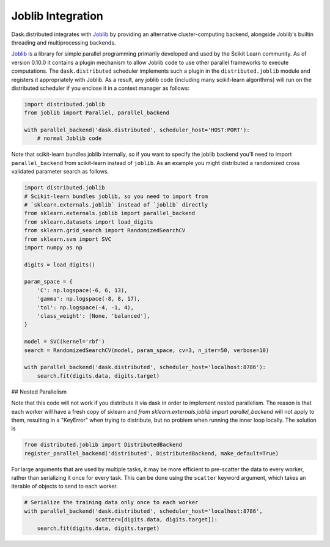 Joblib Integration
==================

Dask.distributed integrates with Joblib_ by providing an alternative
cluster-computing backend, alongside Joblib's builtin threading and
multiprocessing backends.

Joblib_ is a library for simple parallel programming primarily developed and
used by the Scikit Learn community.  As of version 0.10.0 it contains a plugin
mechanism to allow Joblib code to use other parallel frameworks to execute
computations.  The ``dask.distributed`` scheduler implements such a plugin in
the ``distributed.joblib`` module and registers it appropriately with Joblib.
As a result, any joblib code (including many scikit-learn algorithms) will run
on the distributed scheduler if you enclose it in a context manager as follows:

.. code-block:: python

   import distributed.joblib
   from joblib import Parallel, parallel_backend

   with parallel_backend('dask.distributed', scheduler_host='HOST:PORT'):
       # normal Joblib code

Note that scikit-learn bundles joblib internally, so if you want to specify the
joblib backend you'll need to import ``parallel_backend`` from scikit-learn
instead of ``joblib``. As an example you might distributed a randomized cross
validated parameter search as follows.

.. code-block:: python

   import distributed.joblib
   # Scikit-learn bundles joblib, so you need to import from
   # `sklearn.externals.joblib` instead of `joblib` directly
   from sklearn.externals.joblib import parallel_backend
   from sklearn.datasets import load_digits
   from sklearn.grid_search import RandomizedSearchCV
   from sklearn.svm import SVC
   import numpy as np

   digits = load_digits()

   param_space = {
       'C': np.logspace(-6, 6, 13),
       'gamma': np.logspace(-8, 8, 17),
       'tol': np.logspace(-4, -1, 4),
       'class_weight': [None, 'balanced'],
   }

   model = SVC(kernel='rbf')
   search = RandomizedSearchCV(model, param_space, cv=3, n_iter=50, verbose=10)

   with parallel_backend('dask.distributed', scheduler_host='localhost:8786'):
       search.fit(digits.data, digits.target)

## Nested Parallelism

Note that this code will not work if you distribute it via dask in order to implement nested parallelism. The reason is that each worker will have a fresh copy of sklearn and `from sklearn.externals.joblib import parallel_backend` will not apply to them, resulting in a "KeyError" when trying to distribute, but no problem when running the inner loop locally. The solution is 

.. code-block:: python

    from distributed.joblib import DistributedBackend 
    register_parallel_backend('distributed', DistributedBackend, make_default=True)
    

For large arguments that are used by multiple tasks, it may be more efficient
to pre-scatter the data to every worker, rather than serializing it once for
every task. This can be done using the ``scatter`` keyword argument, which
takes an iterable of objects to send to each worker.

.. code-block:: python

   # Serialize the training data only once to each worker
   with parallel_backend('dask.distributed', scheduler_host='localhost:8786',
                         scatter=[digits.data, digits.target]):
       search.fit(digits.data, digits.target)


.. _Joblib: https://pythonhosted.org/joblib/


